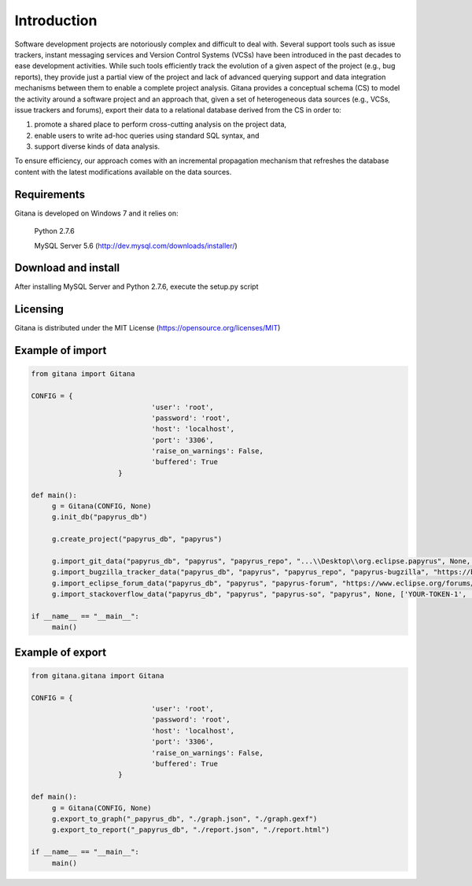 Introduction
============

Software development projects are notoriously complex and difficult to deal with. Several support tools such as issue
trackers, instant messaging services and Version Control Systems (VCSs) have been introduced in the past decades
to ease development activities. While such tools efficiently track the evolution of a given aspect of the project (e.g., bug
reports), they provide just a partial view of the project and lack of advanced querying support and data integration
mechanisms between them to enable a complete project analysis. Gitana provides a conceptual schema
(CS) to model the activity around a software project and an approach that, given a set of heterogeneous data sources
(e.g., VCSs, issue trackers and forums), export their data to a relational database derived from the CS in order to:

(1) promote a shared place to perform cross-cutting analysis on the project data,

(2) enable users to write ad-hoc queries using standard SQL syntax, and

(3) support diverse kinds of data analysis.

To ensure efficiency, our approach comes with an incremental propagation mechanism that refreshes the database content
with the latest modifications available on the data sources.

Requirements
------------
Gitana is developed on Windows 7 and it relies on:

    Python 2.7.6

    MySQL Server 5.6 (http://dev.mysql.com/downloads/installer/)

Download and install
--------------------
After installing MySQL Server and Python 2.7.6, execute the setup.py script

Licensing
--------------------
Gitana is distributed under the MIT License (https://opensource.org/licenses/MIT)

Example of import
-----------------
.. code-block:: python

   from gitana import Gitana

   CONFIG = {
				'user': 'root',
				'password': 'root',
				'host': 'localhost',
				'port': '3306',
				'raise_on_warnings': False,
				'buffered': True
			}

   def main():
        g = Gitana(CONFIG, None)
        g.init_db("papyrus_db")

        g.create_project("papyrus_db", "papyrus")

        g.import_git_data("papyrus_db", "papyrus", "papyrus_repo", "...\\Desktop\\org.eclipse.papyrus", None, 1, None, 10)
        g.import_bugzilla_tracker_data("papyrus_db", "papyrus", "papyrus_repo", "papyrus-bugzilla", "https://bugs.eclipse.org/bugs/xmlrpc.cgi", "papyrus", None, 5)
        g.import_eclipse_forum_data("papyrus_db", "papyrus", "papyrus-forum", "https://www.eclipse.org/forums/index.php/f/121/", None, False, 5)
        g.import_stackoverflow_data("papyrus_db", "papyrus", "papyrus-so", "papyrus", None, ['YOUR-TOKEN-1', 'YOUR-TOKEN-2', ...])

   if __name__ == "__main__":
        main()
	
Example of export
-----------------
.. code-block:: python

   from gitana.gitana import Gitana

   CONFIG = {
				'user': 'root',
				'password': 'root',
				'host': 'localhost',
				'port': '3306',
				'raise_on_warnings': False,
				'buffered': True
			}

   def main():
        g = Gitana(CONFIG, None)
        g.export_to_graph("_papyrus_db", "./graph.json", "./graph.gexf")
        g.export_to_report("_papyrus_db", "./report.json", "./report.html")

   if __name__ == "__main__":
        main()
